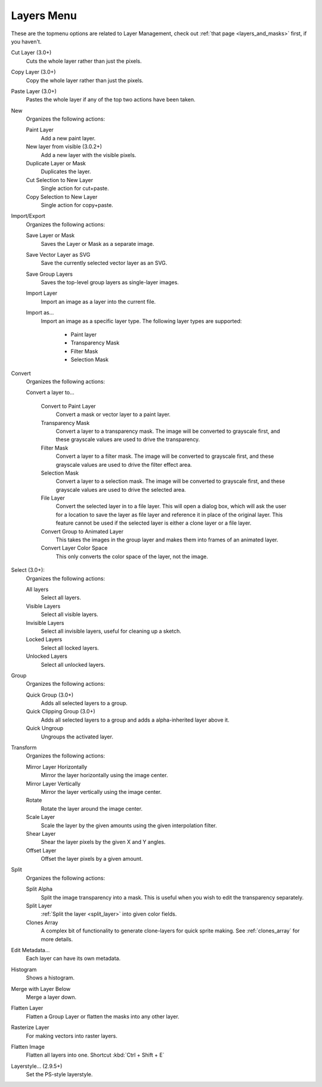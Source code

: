 .. meta::
   :description:
        The layers menu in Krita.

.. metadata-placeholder

   :authors: - Wolthera van Hövell tot Westerflier <griffinvalley@gmail.com>
             - Scott Petrovic
             - Raghavendra Kamath <raghu@raghukamath.com>
   :license: GNU free documentation license 1.3 or later.

.. index:: Layers, Cut Layer, Copy Layer, Paste Layer, Convert, Import, Export, Transform, Metadata, Histogram, Flatten, Layer Style
.. _layers_menu:

===========
Layers Menu
===========

These are the topmenu options are related to Layer Management, check out :ref:`that page <layers_and_masks>` first, if you haven't.

Cut Layer (3.0+)
    Cuts the whole layer rather than just the pixels.
Copy Layer (3.0+)
    Copy the whole layer rather than just the pixels.
Paste Layer (3.0+)
    Pastes the whole layer if any of the top two actions have been taken.
New
    Organizes the following actions:

    Paint Layer
        Add a new paint layer.
    New layer from visible (3.0.2+)
        Add a new layer with the visible pixels.
    Duplicate Layer or Mask
        Duplicates the layer.
    Cut Selection to New Layer
        Single action for cut+paste.
    Copy Selection to New Layer
        Single action for copy+paste.

Import/Export
    Organizes the following actions:

    Save Layer or Mask
        Saves the Layer or Mask as a separate image.
    Save Vector Layer as SVG
        Save the currently selected vector layer as an SVG.
    Save Group Layers
        Saves the top-level group layers as single-layer images.
    Import Layer
        Import an image as a layer into the current file.
    Import as...
        Import an image as a specific layer type. The following layer types are supported:

            * Paint layer
            * Transparency Mask
            * Filter Mask
            * Selection Mask

Convert
    Organizes the following actions:

    Convert a layer to...

        Convert to Paint Layer
            Convert a mask or vector layer to a paint layer.
        Transparency Mask
            Convert a layer to a transparency mask. The image will be converted to grayscale first, and these grayscale values are used to drive the transparency.
        Filter Mask
            Convert a layer to a filter mask. The image will be converted to grayscale first, and these grayscale values are used to drive the filter effect area.
        Selection Mask
            Convert a layer to a selection mask. The image will be converted to grayscale first, and these grayscale values are used to drive the selected area.
        File Layer
            Convert the selected layer in to a file layer. This will open a dialog box, which will ask the user for a location to save the layer as file layer and reference it in place of the original layer. This feature cannot be used if the selected layer is either a clone layer or a file layer.
        Convert Group to Animated Layer
            This takes the images in the group layer and makes them into frames of an animated layer.
        Convert Layer Color Space
            This only converts the color space of the layer, not the image.

Select (3.0+):
    Organizes the following actions:

    All layers
        Select all layers.
    Visible Layers
        Select all visible layers.
    Invisible Layers
        Select all invisible layers, useful for cleaning up a sketch.
    Locked Layers
        Select all locked layers.
    Unlocked Layers
        Select all unlocked layers.

Group
    Organizes the following actions:

    Quick Group (3.0+)
        Adds all selected layers to a group.
    Quick Clipping Group (3.0+)
        Adds all selected layers to a group and adds a alpha-inherited layer above it.
    Quick Ungroup
        Ungroups the activated layer.

Transform
    Organizes the following actions:

    Mirror Layer Horizontally
        Mirror the layer horizontally using the image center.
    Mirror Layer Vertically
        Mirror the layer vertically using the image center.
    Rotate
        Rotate the layer around the image center.
    Scale Layer
        Scale the layer by the given amounts using the given interpolation filter.
    Shear Layer
        Shear the layer pixels by the given X and Y angles.
    Offset Layer
        Offset the layer pixels by a given amount.

Split
    Organizes the following actions:

    Split Alpha
        Split the image transparency into a mask. This is useful when you wish to edit the transparency separately.
    Split Layer
        :ref:`Split the layer <split_layer>` into given color fields.
    Clones Array
        A complex bit of functionality to generate clone-layers for quick sprite making. See :ref:`clones_array` for more details.

Edit Metadata...
    Each layer can have its own metadata.
Histogram
    Shows a histogram.

    .. deprecated:: 4.2

       Removed. Use the :ref:`histogram_docker` instead.

Merge with Layer Below
    Merge a layer down.
Flatten Layer
    Flatten a Group Layer or flatten the masks into any other layer.
Rasterize Layer
    For making vectors into raster layers.
Flatten Image
    Flatten all layers into one. Shortcut :kbd:`Ctrl + Shift + E`
Layerstyle... (2.9.5+)
    Set the PS-style layerstyle.
